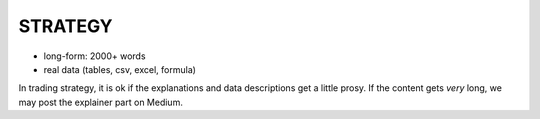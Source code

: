 STRATEGY
========

.. _general requirements:

* long-form: 2000+ words
* real data (tables, csv, excel, formula)


In trading strategy, it is ok if the explanations and data descriptions get a little prosy. If the content gets *very* long, we may post the explainer part on Medium.

.. autosummary::
   :toctree: generated

   
